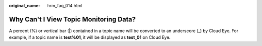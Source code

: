 :original_name: hrm_faq_014.html

.. _hrm_faq_014:

Why Can't I View Topic Monitoring Data?
=======================================

A percent (%) or vertical bar (|) contained in a topic name will be converted to an underscore (_) by Cloud Eye. For example, if a topic name is **test%01**, it will be displayed as **test_01** on Cloud Eye.

